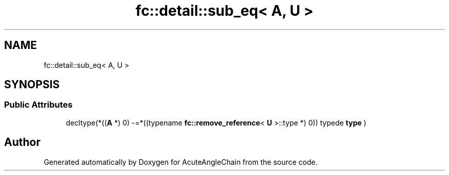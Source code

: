 .TH "fc::detail::sub_eq< A, U >" 3 "Sun Jun 3 2018" "AcuteAngleChain" \" -*- nroff -*-
.ad l
.nh
.SH NAME
fc::detail::sub_eq< A, U >
.SH SYNOPSIS
.br
.PP
.SS "Public Attributes"

.in +1c
.ti -1c
.RI "decltype(*((\fBA\fP *) 0) \-=*((typename \fBfc::remove_reference\fP< \fBU\fP >::type *) 0)) typede \fBtype\fP )"
.br
.in -1c

.SH "Author"
.PP 
Generated automatically by Doxygen for AcuteAngleChain from the source code\&.
